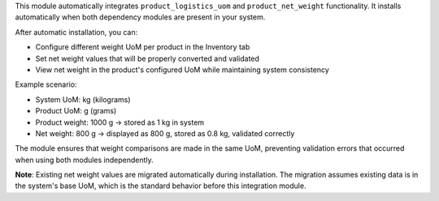 This module automatically integrates ``product_logistics_uom`` and ``product_net_weight`` functionality.
It installs automatically when both dependency modules are present in your system.

After automatic installation, you can:

* Configure different weight UoM per product in the Inventory tab
* Set net weight values that will be properly converted and validated
* View net weight in the product's configured UoM while maintaining system consistency

Example scenario:

* System UoM: kg (kilograms)
* Product UoM: g (grams) 
* Product weight: 1000 g → stored as 1 kg in system
* Net weight: 800 g → displayed as 800 g, stored as 0.8 kg, validated correctly

The module ensures that weight comparisons are made in the same UoM, preventing
validation errors that occurred when using both modules independently.

**Note**: Existing net weight values are migrated automatically during installation.
The migration assumes existing data is in the system's base UoM, which is the standard
behavior before this integration module.
